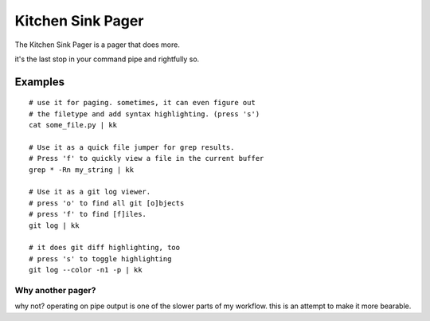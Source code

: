 ==================
Kitchen Sink Pager
==================

The Kitchen Sink Pager is a pager that does more.

it's the last stop in your command pipe and rightfully so.

Examples
=========
::

    # use it for paging. sometimes, it can even figure out
    # the filetype and add syntax highlighting. (press 's')
    cat some_file.py | kk

    # Use it as a quick file jumper for grep results.
    # Press 'f' to quickly view a file in the current buffer
    grep * -Rn my_string | kk

    # Use it as a git log viewer.
    # press 'o' to find all git [o]bjects
    # press 'f' to find [f]iles.
    git log | kk

    # it does git diff highlighting, too
    # press 's' to toggle highlighting
    git log --color -n1 -p | kk



Why another pager?
------------------

why not? operating on pipe output is one of the slower parts of my workflow.
this is an attempt to make it more bearable.
